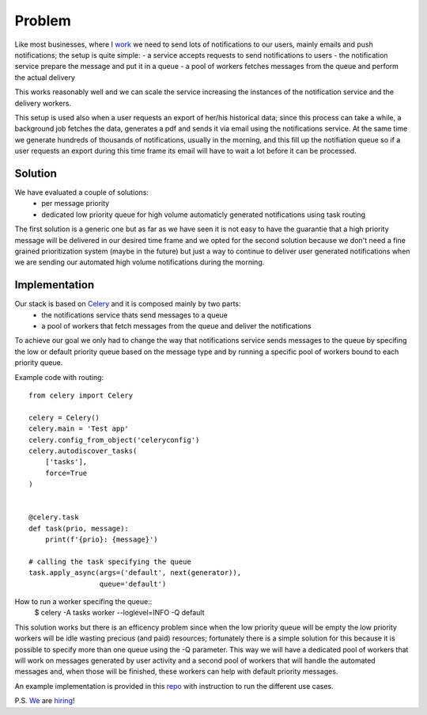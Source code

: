 .. title: Routing Celery task for simple prioritization
.. slug: routing-celery-task-for-simple-prioritization
.. date: 2018-07-15 09:10:22 UTC+02:00
.. tags: Python Celery Vimcar
.. category: Python Celery Vimcar
.. link: 
.. description: 
.. type: text

Problem
-------

Like most businesses, where I work_ we need to send lots of notifications to our
users, mainly emails and push notifications; the setup is quite simple:
- a service accepts requests to send notifications to users
- the notification service prepare the message and put it in a queue
- a pool of workers fetches messages from the queue and perform the actual
delivery

This works reasonably well and we can scale the service increasing the
instances of the notification service and the delivery workers.

This setup is used also when a user requests an export of her/his historical
data; since this process can take a while, a background job fetches the data,
generates a pdf and sends it via email using the notifications service.
At the same time we generate hundreds of thousands of notifications, usually in
the morning, and this fill up the notifiation queue so if a user requests an
export during this time frame its email will have to wait a lot before it can
be processed.

Solution
________

We have evaluated a couple of solutions:
    - per message priority
    - dedicated low priority queue for high volume automaticly generated
      notifications using task routing

The first solution is a generic one but as far as we have seen it is not easy
to have the guarantie that a high priority message will be delivered in our
desired time frame and we opted for the second solution because we don't need
a fine grained prioritization system (maybe in the future) but just a way to
continue to deliver user generated notifications when we are sending our
automated high volume notifications during the morning.

Implementation
______________

Our stack is based on Celery_ and it is composed mainly by two parts:
    - the notifications service thats send messages to a queue
    - a pool of workers that fetch messages from the queue and deliver the
      notifications

To achieve our goal we only had to change the way that notifications service
sends messages to the queue by specifing the low or default priority queue based
on the message type and by running a specific pool of workers bound to each
priority queue.

Example code with routing::

    from celery import Celery

    celery = Celery()
    celery.main = 'Test app'
    celery.config_from_object('celeryconfig')
    celery.autodiscover_tasks(
        ['tasks'],
        force=True
    )


    @celery.task
    def task(prio, message):
        print(f'{prio}: {message}')

    # calling the task specifying the queue 
    task.apply_async(args=('default', next(generator)),
                     queue='default')

How to run a worker specifing the queue::
    $ celery -A tasks worker --loglevel=INFO -Q default

This solution works but there is an efficency problem since when the low
priority queue will be empty the low priority workers will be idle wasting
precious (and paid) resources; fortunately there is a simple solution for this
because it is possible to specify more than one queue using the -Q parameter.
This way we will have a dedicated pool of workers that will work on messages
generated by user activity and a second pool of workers that will handle the
automated messages and, when those will be finished, these workers can help
with default priority messages.

An example implementation is provided in this repo_ with instruction to run the
different use cases.

P.S.
We_ are hiring_!

.. _repo: https://github.com/fpischedda/celery-routing-example
.. _work: https://www.vimcar.com
.. _We: https://www.vimcar.com
.. _hiring: https://vimcar.de/career/jobs
.. _Celery: http://www.celeryproject.org/
